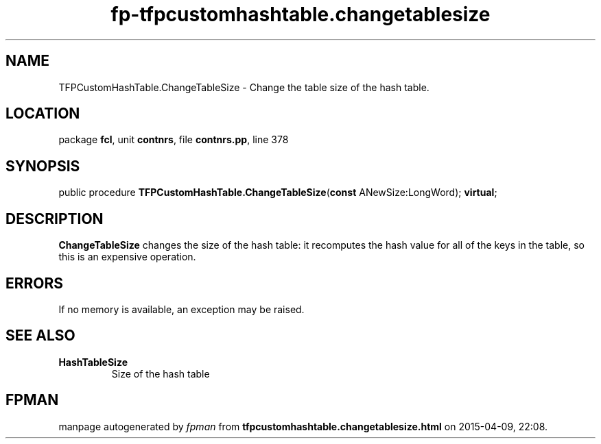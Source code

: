 .\" file autogenerated by fpman
.TH "fp-tfpcustomhashtable.changetablesize" 3 "2014-03-14" "fpman" "Free Pascal Programmer's Manual"
.SH NAME
TFPCustomHashTable.ChangeTableSize - Change the table size of the hash table.
.SH LOCATION
package \fBfcl\fR, unit \fBcontnrs\fR, file \fBcontnrs.pp\fR, line 378
.SH SYNOPSIS
public procedure \fBTFPCustomHashTable.ChangeTableSize\fR(\fBconst\fR ANewSize:LongWord); \fBvirtual\fR;
.SH DESCRIPTION
\fBChangeTableSize\fR changes the size of the hash table: it recomputes the hash value for all of the keys in the table, so this is an expensive operation.


.SH ERRORS
If no memory is available, an exception may be raised.


.SH SEE ALSO
.TP
.B HashTableSize
Size of the hash table

.SH FPMAN
manpage autogenerated by \fIfpman\fR from \fBtfpcustomhashtable.changetablesize.html\fR on 2015-04-09, 22:08.

